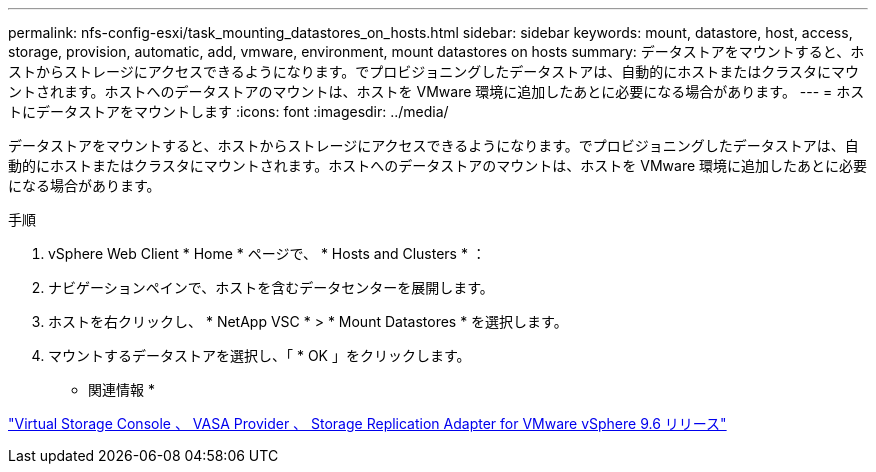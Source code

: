---
permalink: nfs-config-esxi/task_mounting_datastores_on_hosts.html 
sidebar: sidebar 
keywords: mount, datastore, host, access, storage, provision, automatic, add, vmware, environment, mount datastores on hosts 
summary: データストアをマウントすると、ホストからストレージにアクセスできるようになります。でプロビジョニングしたデータストアは、自動的にホストまたはクラスタにマウントされます。ホストへのデータストアのマウントは、ホストを VMware 環境に追加したあとに必要になる場合があります。 
---
= ホストにデータストアをマウントします
:icons: font
:imagesdir: ../media/


[role="lead"]
データストアをマウントすると、ホストからストレージにアクセスできるようになります。でプロビジョニングしたデータストアは、自動的にホストまたはクラスタにマウントされます。ホストへのデータストアのマウントは、ホストを VMware 環境に追加したあとに必要になる場合があります。

.手順
. vSphere Web Client * Home * ページで、 * Hosts and Clusters * ：
. ナビゲーションペインで、ホストを含むデータセンターを展開します。
. ホストを右クリックし、 * NetApp VSC * > * Mount Datastores * を選択します。
. マウントするデータストアを選択し、「 * OK 」をクリックします。


* 関連情報 *

https://docs.netapp.com/vapp-96/topic/com.netapp.doc.vsc-iag/home.html["Virtual Storage Console 、 VASA Provider 、 Storage Replication Adapter for VMware vSphere 9.6 リリース"]
